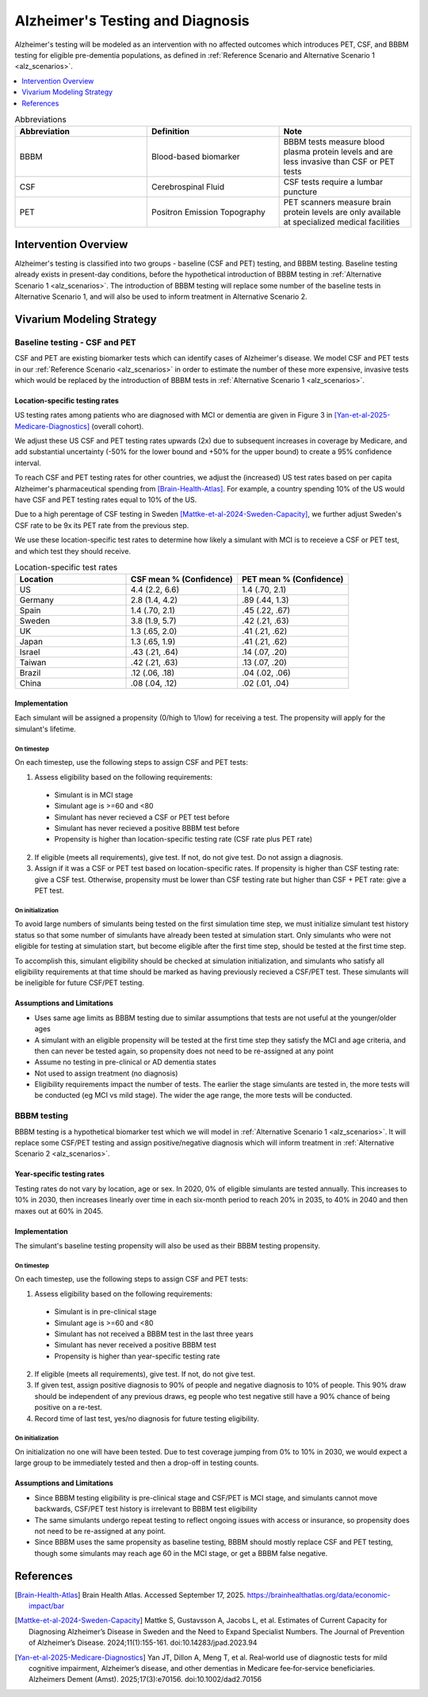 ..
  Section title decorators for this document:

  ==============
  Document Title
  ==============

  Section Level 1 (#.0)
  +++++++++++++++++++++

  Section Level 2 (#.#)
  ---------------------

  Section Level 3 (#.#.#)
  ~~~~~~~~~~~~~~~~~~~~~~~

  Section Level 4
  ^^^^^^^^^^^^^^^

  Section Level 5
  '''''''''''''''

  The depth of each section level is determined by the order in which each
  decorator is encountered below. If you need an even deeper section level, just
  choose a new decorator symbol from the list here:
  https://docutils.sourceforge.io/docs/ref/rst/restructuredtext.html#sections
  And then add it to the list of decorators above.

.. _intervention_alzheimers_testing_diagnosis:

==========================================
Alzheimer's Testing and Diagnosis
==========================================

Alzheimer's testing will be modeled as an intervention with no affected outcomes
which introduces PET, CSF, and BBBM testing for eligible pre-dementia populations, 
as defined in :ref:`Reference Scenario and Alternative Scenario 1 <alz_scenarios>`.


.. contents::
   :local:
   :depth: 1

.. list-table:: Abbreviations
  :widths: 15 15 15
  :header-rows: 1

  * - Abbreviation
    - Definition
    - Note
  * - BBBM
    - Blood-based biomarker
    - BBBM tests measure blood plasma protein levels and are less invasive than CSF or PET tests
  * - CSF
    - Cerebrospinal Fluid
    - CSF tests require a lumbar puncture
  * - PET
    - Positron Emission Topography
    - PET scanners measure brain protein levels are only available at specialized medical facilities


Intervention Overview
-----------------------

Alzheimer's testing is classified into two groups - baseline (CSF and PET) testing, 
and BBBM testing. Baseline testing already exists in present-day conditions, before the 
hypothetical introduction of BBBM testing in :ref:`Alternative Scenario 1 <alz_scenarios>`.
The introduction of BBBM testing will replace some number of the baseline tests in 
Alternative Scenario 1, and will also be used to inform treatment in Alternative 
Scenario 2. 

Vivarium Modeling Strategy
--------------------------

Baseline testing - CSF and PET
~~~~~~~~~~~~~~~~~~~~~~~~~~~~~~

CSF and PET are existing biomarker tests which can identify cases of Alzheimer's disease.
We model CSF and PET tests in our :ref:`Reference Scenario <alz_scenarios>` in order to
estimate the number of these more expensive, invasive tests which would be replaced
by the introduction of BBBM tests in :ref:`Alternative Scenario 1 <alz_scenarios>`.

Location-specific testing rates
^^^^^^^^^^^^^^^^^^^^^^^^^^^^^^^
US testing rates among patients who are diagnosed with MCI or dementia are given 
in Figure 3 in [Yan-et-al-2025-Medicare-Diagnostics]_ (overall cohort).

We adjust these US CSF and PET testing rates upwards (2x) due to subsequent 
increases in coverage by Medicare, and add substantial uncertainty (-50% for the lower 
bound and +50% for the upper bound) to create a 95% confidence interval.

To reach CSF and PET testing rates for other countries, we adjust the (increased) US test rates based on 
per capita Alzheimer's pharmaceutical spending from [Brain-Health-Atlas]_.
For example, a country spending 10% of the US would have CSF and PET testing rates equal to 
10% of the US.

Due to a high perentage of CSF testing in Sweden [Mattke-et-al-2024-Sweden-Capacity]_, 
we further adjust Sweden's CSF rate to be 9x its PET rate from the previous step.

We use these location-specific test rates to determine how likely a simulant with 
MCI is to receieve a CSF or PET test, and which test they should receive.

.. list-table:: Location-specific test rates
  :widths: 15 15 15
  :header-rows: 1

  * - Location
    - CSF mean % (Confidence)
    - PET mean % (Confidence)
  * - US
    - 4.4 (2.2, 6.6)
    - 1.4 (.70, 2.1)
  * - Germany
    - 2.8 (1.4, 4.2)
    - .89 (.44, 1.3)
  * - Spain
    - 1.4 (.70, 2.1)
    - .45 (.22, .67)
  * - Sweden
    - 3.8 (1.9, 5.7)
    - .42 (.21, .63)
  * - UK
    - 1.3 (.65, 2.0)
    - .41 (.21, .62)
  * - Japan
    - 1.3 (.65, 1.9)
    - .41 (.21, .62)
  * - Israel
    - .43 (.21, .64)
    - .14 (.07, .20)
  * - Taiwan
    - .42 (.21, .63)
    - .13 (.07, .20)
  * - Brazil
    - .12 (.06, .18)
    - .04 (.02, .06)
  * - China
    - .08 (.04, .12)
    - .02 (.01, .04)

Implementation
^^^^^^^^^^^^^^
Each simulant will be assigned a propensity (0/high to 1/low) for receiving a test. The propensity will apply for the 
simulant's lifetime.

On timestep
'''''''''''
On each timestep, use the following steps to assign CSF and PET tests:

1. Assess eligibility based on the following requirements:

  - Simulant is in MCI stage
  - Simulant age is >=60 and <80
  - Simulant has never recieved a CSF or PET test before
  - Simulant has never recieved a positive BBBM test before
  - Propensity is higher than location-specific testing rate (CSF rate plus PET rate)

2. If eligible (meets all requirements), give test. If not, do not give test. Do not assign a diagnosis.
3. Assign if it was a CSF or PET test based on location-specific rates. If propensity is higher than CSF testing rate: give a CSF test. Otherwise, propensity must be lower than CSF testing rate but higher than CSF + PET rate: give a PET test.

On initialization
'''''''''''''''''
To avoid large numbers of simulants being tested on the first simulation time step,
we must initialize simulant test history status so that some number of simulants
have already been tested at simulation start. Only simulants who were not eligible 
for testing at simulation start, but become eligible after the first time step,
should be tested at the first time step.

To accomplish this, simulant eligibility should be checked at simulation initialization, 
and simulants who satisfy all eligibility requirements at that time should be marked as having 
previously recieved a CSF/PET test. These simulants will be ineligible for future 
CSF/PET testing.

Assumptions and Limitations
^^^^^^^^^^^^^^^^^^^^^^^^^^^
- Uses same age limits as BBBM testing due to similar assumptions that tests
  are not useful at the younger/older ages 
- A simulant with an eligible propensity will be tested at the first time step 
  they satisfy the MCI and age criteria, and then can never be tested again, 
  so propensity does not need to be re-assigned at any point
- Assume no testing in pre-clinical or AD dementia states
- Not used to assign treatment (no diagnosis)
- Eligibility requirements impact the number of tests. The earlier the stage simulants
  are tested in, the more tests will be conducted (eg MCI vs mild stage). The wider 
  the age range, the more tests will be conducted. 

BBBM testing
~~~~~~~~~~~~

BBBM testing is a hypothetical biomarker test which we will model in 
:ref:`Alternative Scenario 1 <alz_scenarios>`. It will replace some CSF/PET testing and 
assign positive/negative diagnosis which will inform treatment in :ref:`Alternative Scenario 2 <alz_scenarios>`.

Year-specific testing rates
^^^^^^^^^^^^^^^^^^^^^^^^^^^
Testing rates do not vary by location, age or sex. 
In 2020, 0% of eligible simulants are tested annually. This increases to 10% in 2030, 
then increases linearly over time in each six-month period to reach 20% in 2035, to 40% in 2040 
and then maxes out at 60% in 2045. 


Implementation
^^^^^^^^^^^^^^
The simulant's baseline testing propensity will also be used as their BBBM testing propensity.


On timestep
'''''''''''
On each timestep, use the following steps to assign CSF and PET tests:

1. Assess eligibility based on the following requirements:

  - Simulant is in pre-clinical stage
  - Simulant age is >=60 and <80
  - Simulant has not received a BBBM test in the last three years
  - Simulant has never received a positive BBBM test
  - Propensity is higher than year-specific testing rate

2. If eligible (meets all requirements), give test. If not, do not give test.
3. If given test, assign positive diagnosis to 90% of people and negative diagnosis to 10% of people. This 90% draw should be independent of any previous draws, eg people who test negative still have a 90% chance of being positive on a re-test.
4. Record time of last test, yes/no diagnosis for future testing eligibility.

On initialization
'''''''''''''''''
On initialization no one will have been tested. Due to test coverage jumping from 0% to 10% in 2030,
we would expect a large group to be immediately tested and then a drop-off in testing counts.

Assumptions and Limitations
^^^^^^^^^^^^^^^^^^^^^^^^^^^
- Since BBBM testing eligibility is pre-clinical stage and CSF/PET is MCI stage, 
  and simulants cannot move backwards, CSF/PET test history is irrelevant to BBBM 
  test eligibility  
- The same simulants undergo repeat testing to reflect ongoing issues with access or insurance,
  so propensity does not need to be re-assigned at any point.
- Since BBBM uses the same propensity as baseline testing, BBBM should mostly replace CSF and PET
  testing, though some simulants may reach age 60 in the MCI stage, or get a BBBM false negative.

.. todo::
  People who are not simulated (will not develop AD dementia) will also be tested, and these tests,
  including false positives, will need to be counted (outside the simulation).


References
----------

.. [Brain-Health-Atlas]
  Brain Health Atlas. Accessed September 17, 2025. https://brainhealthatlas.org/data/economic-impact/bar
.. [Mattke-et-al-2024-Sweden-Capacity]
  Mattke S, Gustavsson A, Jacobs L, et al. Estimates of Current Capacity for Diagnosing Alzheimer’s Disease in Sweden and the Need to Expand Specialist Numbers. The Journal of Prevention of Alzheimer’s Disease. 2024;11(1):155-161. doi:10.14283/jpad.2023.94
.. [Yan-et-al-2025-Medicare-Diagnostics]
  Yan JT, Dillon A, Meng T, et al. Real‐world use of diagnostic tests for mild cognitive impairment, Alzheimer’s disease, and other dementias in Medicare fee‐for‐service beneficiaries. Alzheimers Dement (Amst). 2025;17(3):e70156. doi:10.1002/dad2.70156
